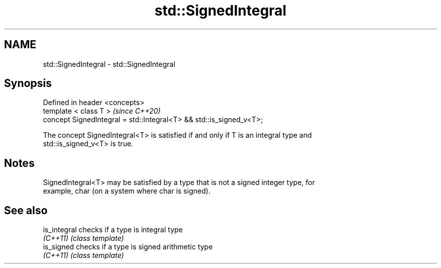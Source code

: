 .TH std::SignedIntegral 3 "2019.03.28" "http://cppreference.com" "C++ Standard Libary"
.SH NAME
std::SignedIntegral \- std::SignedIntegral

.SH Synopsis
   Defined in header <concepts>
   template < class T >                                               \fI(since C++20)\fP
   concept SignedIntegral = std::Integral<T> && std::is_signed_v<T>;

   The concept SignedIntegral<T> is satisfied if and only if T is an integral type and
   std::is_signed_v<T> is true.

.SH Notes

   SignedIntegral<T> may be satisfied by a type that is not a signed integer type, for
   example, char (on a system where char is signed).

.SH See also

   is_integral checks if a type is integral type
   \fI(C++11)\fP     \fI(class template)\fP 
   is_signed   checks if a type is signed arithmetic type
   \fI(C++11)\fP     \fI(class template)\fP 
